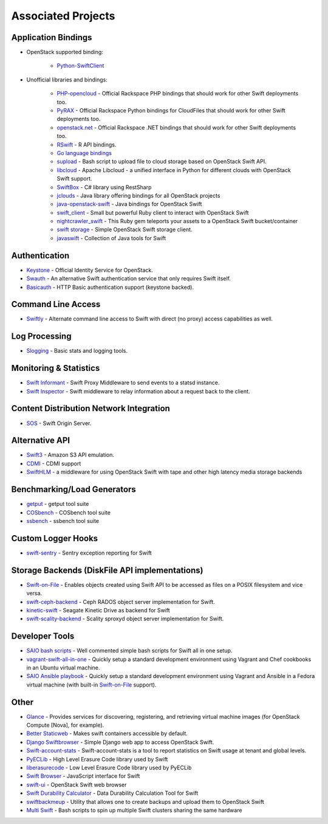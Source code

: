 .. _associated_projects:

Associated Projects
===================


Application Bindings
--------------------

* OpenStack supported binding:

   * `Python-SwiftClient <http://pypi.python.org/pypi/python-swiftclient>`_

* Unofficial libraries and bindings:

    * `PHP-opencloud <http://php-opencloud.com>`_ - Official Rackspace PHP bindings that should work for other Swift deployments too.
    * `PyRAX <https://github.com/rackspace/pyrax>`_ - Official Rackspace Python bindings for CloudFiles that should work for other Swift deployments too.
    * `openstack.net <https://github.com/rackspace/openstack.net/>`_ - Official Rackspace .NET bindings that should work for other Swift deployments too.
    * `RSwift <https://github.com/pandemicsyn/RSwift>`_ - R API bindings.
    * `Go language bindings <https://github.com/ncw/swift>`_
    * `supload <https://github.com/selectel/supload>`_ - Bash script to upload file to cloud storage based on OpenStack Swift API.
    * `libcloud <http://libcloud.apache.org>`_ - Apache Libcloud - a unified interface in Python for different clouds with OpenStack Swift support.
    * `SwiftBox <https://github.com/suniln/SwiftBox>`_ - C# library using RestSharp
    * `jclouds <http://jclouds.incubator.apache.org/documentation/quickstart/openstack/>`_ - Java library offering bindings for all OpenStack projects
    * `java-openstack-swift <https://github.com/dkocher/java-openstack-swift>`_ - Java bindings for OpenStack Swift
    * `swift_client <https://github.com/mrkamel/swift_client>`_ - Small but powerful Ruby client to interact with OpenStack Swift
    * `nightcrawler_swift <https://github.com/tulios/nightcrawler_swift>`_ - This Ruby gem teleports your assets to a OpenStack Swift bucket/container
    * `swift storage <https://rubygems.org/gems/swift-storage>`_ - Simple OpenStack Swift storage client.
    * `javaswift <http://javaswift.org/>`_ - Collection of Java tools for Swift

Authentication
--------------

* `Keystone <https://github.com/openstack/keystone>`_ - Official Identity Service for OpenStack.
* `Swauth <https://github.com/openstack/swauth>`_ - An alternative Swift authentication service that only requires Swift itself.
* `Basicauth <https://github.com/CloudVPS/swift-basicauth>`_ - HTTP Basic authentication support (keystone backed).


Command Line Access
-------------------

* `Swiftly <https://github.com/gholt/swiftly>`_ - Alternate command line access to Swift with direct (no proxy) access capabilities as well.


Log Processing
--------------

* `Slogging <https://github.com/notmyname/slogging>`_ - Basic stats and logging tools.


Monitoring & Statistics
-----------------------

* `Swift Informant <https://github.com/pandemicsyn/swift-informant>`_ - Swift Proxy Middleware to send events to a statsd instance.
* `Swift Inspector <https://github.com/hurricanerix/swift-inspector>`_ - Swift middleware to relay information about a request back to the client.


Content Distribution Network Integration
----------------------------------------

* `SOS <https://github.com/dpgoetz/sos>`_ - Swift Origin Server.


Alternative API
---------------

* `Swift3 <https://github.com/openstack/swift3>`_ - Amazon S3 API emulation.
* `CDMI <https://github.com/osaddon/cdmi>`_ - CDMI support
* `SwiftHLM <https://github.com/ibm-research/SwiftHLM>`_ - a middleware for using OpenStack Swift with tape and other high latency media storage backends


Benchmarking/Load Generators
----------------------------

* `getput <https://github.com/markseger/getput>`_ - getput tool suite
* `COSbench <https://github.com/intel-cloud/cosbench>`_ - COSbench tool suite
* `ssbench <https://github.com/swiftstack/ssbench>`_ - ssbench tool suite


.. _custom-logger-hooks-label:

Custom Logger Hooks
-------------------

* `swift-sentry <https://github.com/pandemicsyn/swift-sentry>`_ - Sentry exception reporting for Swift

Storage Backends (DiskFile API implementations)
-----------------------------------------------
* `Swift-on-File <https://github.com/openstack/swiftonfile>`_ - Enables objects created using Swift API to be accessed as files on a POSIX filesystem and vice versa.
* `swift-ceph-backend <https://github.com/openstack/swift-ceph-backend>`_ - Ceph RADOS object server implementation for Swift.
* `kinetic-swift <https://github.com/swiftstack/kinetic-swift>`_ - Seagate Kinetic Drive as backend for Swift
* `swift-scality-backend <https://github.com/scality/ScalitySproxydSwift>`_ - Scality sproxyd object server implementation for Swift.

Developer Tools
---------------
* `SAIO bash scripts <https://github.com/ntata/swift-setup-scripts.git>`_ -
  Well commented simple bash scripts for Swift all in one setup.
* `vagrant-swift-all-in-one
  <https://github.com/swiftstack/vagrant-swift-all-in-one>`_ - Quickly setup a
  standard development environment using Vagrant and Chef cookbooks in an
  Ubuntu virtual machine.
* `SAIO Ansible playbook <https://github.com/thiagodasilva/swift-aio>`_ -
  Quickly setup a standard development environment using Vagrant and Ansible in
  a Fedora virtual machine (with built-in `Swift-on-File
  <https://github.com/openstack/swiftonfile>`_ support).

Other
-----

* `Glance <https://github.com/openstack/glance>`_ - Provides services for discovering, registering, and retrieving virtual machine images (for OpenStack Compute [Nova], for example).
* `Better Staticweb <https://github.com/CloudVPS/better-staticweb>`_ - Makes swift containers accessible by default.
* `Django Swiftbrowser <https://github.com/cschwede/django-swiftbrowser>`_ - Simple Django web app to access OpenStack Swift.
* `Swift-account-stats <https://github.com/enovance/swift-account-stats>`_ - Swift-account-stats is a tool to report statistics on Swift usage at tenant and global levels.
* `PyECLib <https://github.com/openstack/pyeclib>`_ - High Level Erasure Code library used by Swift
* `liberasurecode <https://github.com/openstack/liberasurecode>`_ - Low Level Erasure Code library used by PyECLib
* `Swift Browser <https://github.com/zerovm/swift-browser>`_ - JavaScript interface for Swift
* `swift-ui <https://github.com/fanatic/swift-ui>`_ - OpenStack Swift web browser
* `Swift Durability Calculator <https://github.com/enovance/swift-durability-calculator>`_ - Data Durability Calculation Tool for Swift
* `swiftbackmeup <https://github.com/redhat-cip/swiftbackmeup>`_ -  Utility that allows one to create backups and upload them to OpenStack Swift
* `Multi Swift <https://github.com/ntata/multi-swift-POC>`_ - Bash scripts to spin up multiple Swift clusters sharing the same hardware

